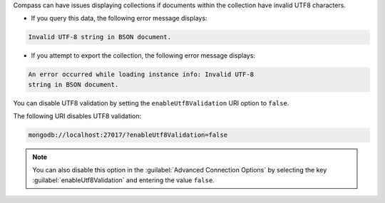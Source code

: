 Compass can have issues displaying collections if documents within
the collection have invalid UTF8 characters.

- If you query this data, the following error message displays: 

.. code-block:: none

   Invalid UTF-8 string in BSON document. 

- If you attempt to export the collection, the following error message 
  displays: 

.. code-block:: none

   An error occurred while loading instance info: Invalid UTF-8 
   string in BSON document.

You can disable UTF8 validation by setting the ``enableUtf8Validation`` 
URI option to ``false``. 

The following URI disables UTF8 validation:

.. code-block:: javascript

      mongodb://localhost:27017/?enableUtf8Validation=false

.. note::

   You can also disable this option in the 
   :guilabel:`Advanced Connection Options` by 
   selecting the key :guilabel:`enableUtf8Validation` and entering 
   the value ``false``.
